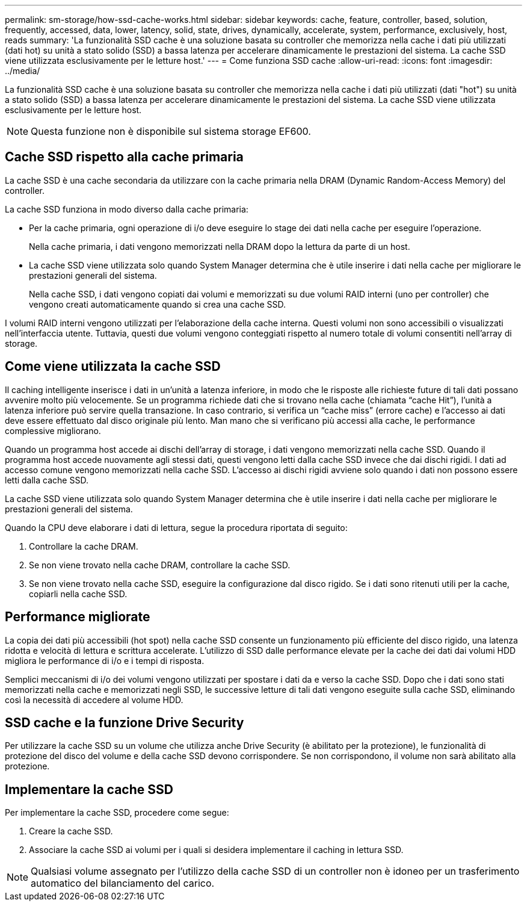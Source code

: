 ---
permalink: sm-storage/how-ssd-cache-works.html 
sidebar: sidebar 
keywords: cache, feature, controller, based, solution, frequently, accessed, data, lower, latency, solid, state, drives, dynamically, accelerate, system, performance, exclusively, host, reads 
summary: 'La funzionalità SSD cache è una soluzione basata su controller che memorizza nella cache i dati più utilizzati (dati hot) su unità a stato solido (SSD) a bassa latenza per accelerare dinamicamente le prestazioni del sistema. La cache SSD viene utilizzata esclusivamente per le letture host.' 
---
= Come funziona SSD cache
:allow-uri-read: 
:icons: font
:imagesdir: ../media/


[role="lead"]
La funzionalità SSD cache è una soluzione basata su controller che memorizza nella cache i dati più utilizzati (dati "hot") su unità a stato solido (SSD) a bassa latenza per accelerare dinamicamente le prestazioni del sistema. La cache SSD viene utilizzata esclusivamente per le letture host.

[NOTE]
====
Questa funzione non è disponibile sul sistema storage EF600.

====


== Cache SSD rispetto alla cache primaria

La cache SSD è una cache secondaria da utilizzare con la cache primaria nella DRAM (Dynamic Random-Access Memory) del controller.

La cache SSD funziona in modo diverso dalla cache primaria:

* Per la cache primaria, ogni operazione di i/o deve eseguire lo stage dei dati nella cache per eseguire l'operazione.
+
Nella cache primaria, i dati vengono memorizzati nella DRAM dopo la lettura da parte di un host.

* La cache SSD viene utilizzata solo quando System Manager determina che è utile inserire i dati nella cache per migliorare le prestazioni generali del sistema.
+
Nella cache SSD, i dati vengono copiati dai volumi e memorizzati su due volumi RAID interni (uno per controller) che vengono creati automaticamente quando si crea una cache SSD.



I volumi RAID interni vengono utilizzati per l'elaborazione della cache interna. Questi volumi non sono accessibili o visualizzati nell'interfaccia utente. Tuttavia, questi due volumi vengono conteggiati rispetto al numero totale di volumi consentiti nell'array di storage.



== Come viene utilizzata la cache SSD

Il caching intelligente inserisce i dati in un'unità a latenza inferiore, in modo che le risposte alle richieste future di tali dati possano avvenire molto più velocemente. Se un programma richiede dati che si trovano nella cache (chiamata "`cache Hit`"), l'unità a latenza inferiore può servire quella transazione. In caso contrario, si verifica un "`cache miss`" (errore cache) e l'accesso ai dati deve essere effettuato dal disco originale più lento. Man mano che si verificano più accessi alla cache, le performance complessive migliorano.

Quando un programma host accede ai dischi dell'array di storage, i dati vengono memorizzati nella cache SSD. Quando il programma host accede nuovamente agli stessi dati, questi vengono letti dalla cache SSD invece che dai dischi rigidi. I dati ad accesso comune vengono memorizzati nella cache SSD. L'accesso ai dischi rigidi avviene solo quando i dati non possono essere letti dalla cache SSD.

La cache SSD viene utilizzata solo quando System Manager determina che è utile inserire i dati nella cache per migliorare le prestazioni generali del sistema.

Quando la CPU deve elaborare i dati di lettura, segue la procedura riportata di seguito:

. Controllare la cache DRAM.
. Se non viene trovato nella cache DRAM, controllare la cache SSD.
. Se non viene trovato nella cache SSD, eseguire la configurazione dal disco rigido. Se i dati sono ritenuti utili per la cache, copiarli nella cache SSD.




== Performance migliorate

La copia dei dati più accessibili (hot spot) nella cache SSD consente un funzionamento più efficiente del disco rigido, una latenza ridotta e velocità di lettura e scrittura accelerate. L'utilizzo di SSD dalle performance elevate per la cache dei dati dai volumi HDD migliora le performance di i/o e i tempi di risposta.

Semplici meccanismi di i/o dei volumi vengono utilizzati per spostare i dati da e verso la cache SSD. Dopo che i dati sono stati memorizzati nella cache e memorizzati negli SSD, le successive letture di tali dati vengono eseguite sulla cache SSD, eliminando così la necessità di accedere al volume HDD.



== SSD cache e la funzione Drive Security

Per utilizzare la cache SSD su un volume che utilizza anche Drive Security (è abilitato per la protezione), le funzionalità di protezione del disco del volume e della cache SSD devono corrispondere. Se non corrispondono, il volume non sarà abilitato alla protezione.



== Implementare la cache SSD

Per implementare la cache SSD, procedere come segue:

. Creare la cache SSD.
. Associare la cache SSD ai volumi per i quali si desidera implementare il caching in lettura SSD.


[NOTE]
====
Qualsiasi volume assegnato per l'utilizzo della cache SSD di un controller non è idoneo per un trasferimento automatico del bilanciamento del carico.

====
